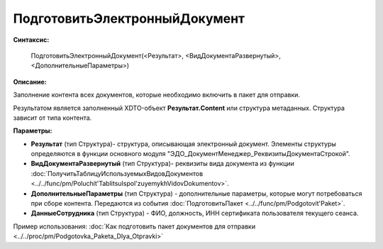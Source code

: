 
ПодготовитьЭлектронныйДокумент
==============================

**Синтаксис:**

    ПодготовитьЭлектронныйДокумент(<Результат>, <ВидДокументаРазвернутый>, <ДополнительныеПараметры>)

**Описание:**

Заполнение контента всех документов, которые необходимо включить в пакет для отправки.

Результатом является заполненный XDTO-объект **Результат.Content** или структура метаданных. Структура зависит от типа контента.

**Параметры:**

* **Результат** (тип Структура)- структура, описывающая электронный документ. Элементы структуры определяются в функции основного модуля "ЭДО_ДокументМенеджер_РеквизитыДокументаСтрокой".
* **ВидДокументаРазвернутый** (тип Структура)- реквизиты вида документа из функции :doc:`ПолучитьТаблицуИспользуемыхВидовДокументов <../../func/pm/Poluchit'TablitsuIspol'zuyemykhVidovDokumentov>`.
* **ДополнительныеПараметры** (тип Структура) - дополнительные параметры, которые могут потребоваться при сборе контента. Передаются из события :doc:`ПодготовитьПакет <../../func/pm/Podgotovit'Paket>`.
* **ДанныеСотрудника** (тип Структура) - ФИО, должность, ИНН сертификата пользователя текущего сеанса.

Пример использования: :doc:`Как подготовить пакет документов для отправки <../../proc/pm/Podgotovka_Paketa_Dlya_Otpravki>`
